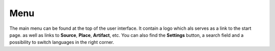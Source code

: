 Menu
====

The main menu can be found at the top of the user interface. It contain a logo which als serves as a link
to the start page. as well as links to **Source**, **Place**, **Artifact**, etc. You can also find the **Settings**
button, a search field and a possibility to switch languages in the right corner.